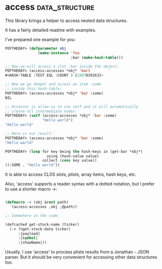 * access :data_structure:

This library brings a helper to access nested data structures.

It has a fairly detailed readme with examples.

I've prepared one example for you:

#+BEGIN_SRC lisp
POFTHEDAY> (defparameter obj
               (make-instance 'foo
                              :bar (make-hash-table)))

;; Now we will access a slot 'bar inside the object:
POFTHEDAY> (access:accesses *obj* 'bar)
#<HASH-TABLE :TEST EQL :COUNT 0 {1007D39263}>

;; Now we go deeper and access an item :some
;; inside this hash-table:
POFTHEDAY> (access:accesses *obj* 'bar :some)
NIL

;; Accessor is allow us to use setf and it will automatically
;; create all intermediate nodes:
POFTHEDAY> (setf (access:accesses *obj* 'bar :some)
                 "Hello world")
"Hello world"

;; Here is our result:
POFTHEDAY> (access:accesses *obj* 'bar :some)
"Hello world"

POFTHEDAY> (loop for key being the hash-keys in (get-bar *obj*)
                   using (hash-value value)
                 collect (cons key value))
((:SOME . "Hello world"))
#+END_SRC

It is able to access CLOS slots, plists, array items, hash keys, etc.

Also, 'access' supports a reader syntax with a dotted notation,
but I prefer to use a shorter macro ->:

#+BEGIN_SRC lisp

(defmacro -> (obj &rest path)
  `(access:accesses ,obj ,@path))

;; Somewhere in the code:

(defcached get-stock-name (ticker)
  (-> (%get-stock-data ticker)
      :|payload|
      :|symbol|
      :|showName|))

#+END_SRC

Usually, I use 'access' to process plists results from a Jonathan - JSON
parser. But it should be very convenient for accessing other data
structures too.

